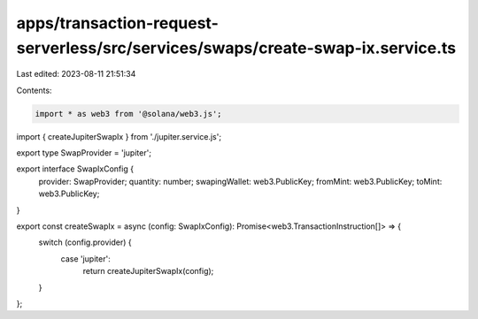 apps/transaction-request-serverless/src/services/swaps/create-swap-ix.service.ts
================================================================================

Last edited: 2023-08-11 21:51:34

Contents:

.. code-block:: ts

    import * as web3 from '@solana/web3.js';
import { createJupiterSwapIx } from './jupiter.service.js';

export type SwapProvider = 'jupiter';

export interface SwapIxConfig {
    provider: SwapProvider;
    quantity: number;
    swapingWallet: web3.PublicKey;
    fromMint: web3.PublicKey;
    toMint: web3.PublicKey;
}

export const createSwapIx = async (config: SwapIxConfig): Promise<web3.TransactionInstruction[]> => {
    switch (config.provider) {
        case 'jupiter':
            return createJupiterSwapIx(config);
    }
};


